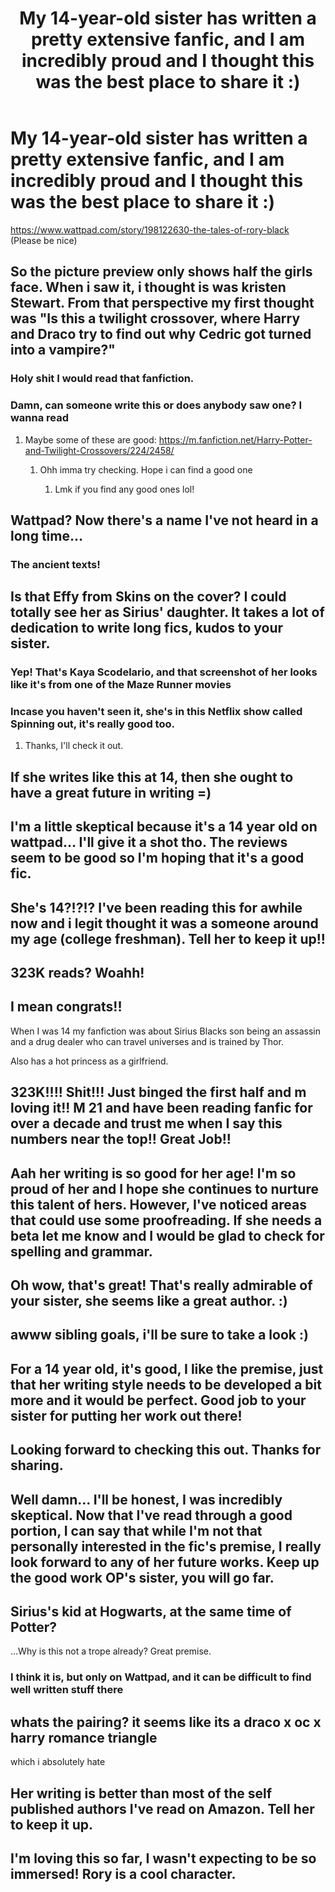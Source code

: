 #+TITLE: My 14-year-old sister has written a pretty extensive fanfic, and I am incredibly proud and I thought this was the best place to share it :)

* My 14-year-old sister has written a pretty extensive fanfic, and I am incredibly proud and I thought this was the best place to share it :)
:PROPERTIES:
:Author: SpicyBiscuitBoy
:Score: 270
:DateUnix: 1589443970.0
:DateShort: 2020-May-14
:FlairText: Recommendation :hogwarts:
:END:
[[https://www.wattpad.com/story/198122630-the-tales-of-rory-black]]\\
(Please be nice)


** So the picture preview only shows half the girls face. When i saw it, i thought is was kristen Stewart. From that perspective my first thought was "Is this a twilight crossover, where Harry and Draco try to find out why Cedric got turned into a vampire?"
:PROPERTIES:
:Author: Thane-of-Hyrule
:Score: 125
:DateUnix: 1589459123.0
:DateShort: 2020-May-14
:END:

*** Holy shit I would read that fanfiction.
:PROPERTIES:
:Author: Rich-Staff
:Score: 48
:DateUnix: 1589467940.0
:DateShort: 2020-May-14
:END:


*** Damn, can someone write this or does anybody saw one? I wanna read
:PROPERTIES:
:Author: Ammonine
:Score: 4
:DateUnix: 1589506840.0
:DateShort: 2020-May-15
:END:

**** Maybe some of these are good: [[https://m.fanfiction.net/Harry-Potter-and-Twilight-Crossovers/224/2458/]]
:PROPERTIES:
:Score: 5
:DateUnix: 1589510633.0
:DateShort: 2020-May-15
:END:

***** Ohh imma try checking. Hope i can find a good one
:PROPERTIES:
:Author: Ammonine
:Score: 2
:DateUnix: 1589512931.0
:DateShort: 2020-May-15
:END:

****** Lmk if you find any good ones lol!
:PROPERTIES:
:Author: LordVoldemoore
:Score: 2
:DateUnix: 1589522272.0
:DateShort: 2020-May-15
:END:


** Wattpad? Now there's a name I've not heard in a long time...
:PROPERTIES:
:Author: GroovinChip
:Score: 37
:DateUnix: 1589466651.0
:DateShort: 2020-May-14
:END:

*** The ancient texts!
:PROPERTIES:
:Author: SuperBigMac
:Score: 10
:DateUnix: 1589486130.0
:DateShort: 2020-May-15
:END:


** Is that Effy from Skins on the cover? I could totally see her as Sirius' daughter. It takes a lot of dedication to write long fics, kudos to your sister.
:PROPERTIES:
:Author: u-useless
:Score: 42
:DateUnix: 1589452408.0
:DateShort: 2020-May-14
:END:

*** Yep! That's Kaya Scodelario, and that screenshot of her looks like it's from one of the Maze Runner movies
:PROPERTIES:
:Author: happygot
:Score: 14
:DateUnix: 1589458166.0
:DateShort: 2020-May-14
:END:


*** Incase you haven't seen it, she's in this Netflix show called Spinning out, it's really good too.
:PROPERTIES:
:Author: d0rkprincess
:Score: 1
:DateUnix: 1589472725.0
:DateShort: 2020-May-14
:END:

**** Thanks, I'll check it out.
:PROPERTIES:
:Author: u-useless
:Score: 1
:DateUnix: 1589474559.0
:DateShort: 2020-May-14
:END:


** If she writes like this at 14, then she ought to have a great future in writing =)
:PROPERTIES:
:Score: 41
:DateUnix: 1589460244.0
:DateShort: 2020-May-14
:END:


** I'm a little skeptical because it's a 14 year old on wattpad... I'll give it a shot tho. The reviews seem to be good so I'm hoping that it's a good fic.
:PROPERTIES:
:Author: Still-Stress
:Score: 12
:DateUnix: 1589474150.0
:DateShort: 2020-May-14
:END:


** She's 14?!?!? I've been reading this for awhile now and i legit thought it was a someone around my age (college freshman). Tell her to keep it up!!
:PROPERTIES:
:Author: heroofchickenchasing
:Score: 13
:DateUnix: 1589474519.0
:DateShort: 2020-May-14
:END:


** 323K reads? Woahh!
:PROPERTIES:
:Author: Fallen_Liberator
:Score: 23
:DateUnix: 1589450883.0
:DateShort: 2020-May-14
:END:


** I mean congrats!!

When I was 14 my fanfiction was about Sirius Blacks son being an assassin and a drug dealer who can travel universes and is trained by Thor.

Also has a hot princess as a girlfriend.
:PROPERTIES:
:Author: CinnamonGhoulRL
:Score: 11
:DateUnix: 1589482364.0
:DateShort: 2020-May-14
:END:


** 323K!!!! Shit!!! Just binged the first half and m loving it!! M 21 and have been reading fanfic for over a decade and trust me when I say this numbers near the top!! Great Job!!
:PROPERTIES:
:Author: SHVRPI3
:Score: 19
:DateUnix: 1589455940.0
:DateShort: 2020-May-14
:END:


** Aah her writing is so good for her age! I'm so proud of her and I hope she continues to nurture this talent of hers. However, I've noticed areas that could use some proofreading. If she needs a beta let me know and I would be glad to check for spelling and grammar.
:PROPERTIES:
:Author: _Night_Wing
:Score: 4
:DateUnix: 1589487065.0
:DateShort: 2020-May-15
:END:


** Oh wow, that's great! That's really admirable of your sister, she seems like a great author. :)
:PROPERTIES:
:Score: 10
:DateUnix: 1589454042.0
:DateShort: 2020-May-14
:END:


** awww sibling goals, i'll be sure to take a look :)
:PROPERTIES:
:Author: elijahdmmt
:Score: 10
:DateUnix: 1589455169.0
:DateShort: 2020-May-14
:END:


** For a 14 year old, it's good, I like the premise, just that her writing style needs to be developed a bit more and it would be perfect. Good job to your sister for putting her work out there!
:PROPERTIES:
:Author: lurkingpanda16
:Score: 5
:DateUnix: 1589478817.0
:DateShort: 2020-May-14
:END:


** Looking forward to checking this out. Thanks for sharing.
:PROPERTIES:
:Author: DrBigsKimble
:Score: 4
:DateUnix: 1589462106.0
:DateShort: 2020-May-14
:END:


** Well damn... I'll be honest, I was incredibly skeptical. Now that I've read through a good portion, I can say that while I'm not that personally interested in the fic's premise, I really look forward to any of her future works. Keep up the good work OP's sister, you will go far.
:PROPERTIES:
:Author: FavChanger
:Score: 2
:DateUnix: 1589479360.0
:DateShort: 2020-May-14
:END:


** Sirius's kid at Hogwarts, at the same time of Potter?

...Why is this not a trope already? Great premise.
:PROPERTIES:
:Author: TheBlueSully
:Score: 2
:DateUnix: 1589524589.0
:DateShort: 2020-May-15
:END:

*** I think it is, but only on Wattpad, and it can be difficult to find well written stuff there
:PROPERTIES:
:Author: darlingnicky
:Score: 2
:DateUnix: 1589566787.0
:DateShort: 2020-May-15
:END:


** whats the pairing? it seems like its a draco x oc x harry romance triangle

which i absolutely hate
:PROPERTIES:
:Author: raapster
:Score: 1
:DateUnix: 1589482089.0
:DateShort: 2020-May-14
:END:


** Her writing is better than most of the self published authors I've read on Amazon. Tell her to keep it up.
:PROPERTIES:
:Author: darlingnicky
:Score: 1
:DateUnix: 1589514690.0
:DateShort: 2020-May-15
:END:


** I'm loving this so far, I wasn't expecting to be so immersed! Rory is a cool character.
:PROPERTIES:
:Score: 1
:DateUnix: 1589528177.0
:DateShort: 2020-May-15
:END:

